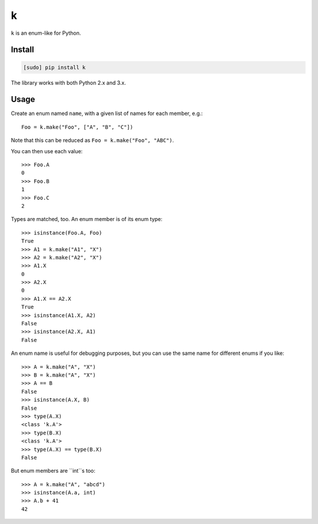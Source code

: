 ==
k
==

.. image:: https://img.shields.io/travis/bfontaine/k.png
   :target: https://travis-ci.org/bfontaine/k
   :alt: Build status

.. image:: https://coveralls.io/repos/bfontaine/k/badge.png?branch=master
   :target: https://coveralls.io/r/bfontaine/k?branch=master
   :alt: Coverage status

.. image:: https://img.shields.io/pypi/v/k.png
   :target: https://pypi.python.org/pypi/k
   :alt: Pypi package

.. image:: https://img.shields.io/pypi/dm/k.png
   :target: https://pypi.python.org/pypi/k

``k`` is an enum-like for Python.

Install
-------

.. code-block::

    [sudo] pip install k

The library works with both Python 2.x and 3.x.


Usage
-----

Create an enum named ``name``, with a given list of names for each member,
e.g.: ::

    Foo = k.make("Foo", ["A", "B", "C"])

Note that this can be reduced as ``Foo = k.make("Foo", "ABC")``.

You can then use each value: ::

    >>> Foo.A
    0
    >>> Foo.B
    1
    >>> Foo.C
    2

Types are matched, too. An enum member is of its enum type: ::

    >>> isinstance(Foo.A, Foo)
    True
    >>> A1 = k.make("A1", "X")
    >>> A2 = k.make("A2", "X")
    >>> A1.X
    0
    >>> A2.X
    0
    >>> A1.X == A2.X
    True
    >>> isinstance(A1.X, A2)
    False
    >>> isinstance(A2.X, A1)
    False

An enum name is useful for debugging purposes, but you can use the same
name for different enums if you like: ::

    >>> A = k.make("A", "X")
    >>> B = k.make("A", "X")
    >>> A == B
    False
    >>> isinstance(A.X, B)
    False
    >>> type(A.X)
    <class 'k.A'>
    >>> type(B.X)
    <class 'k.A'>
    >>> type(A.X) == type(B.X)
    False

But enum members are ``int``s too: ::

    >>> A = k.make("A", "abcd")
    >>> isinstance(A.a, int)
    >>> A.b + 41
    42
